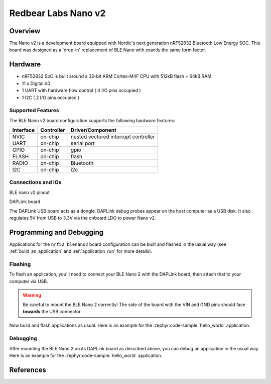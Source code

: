 .. _nrf52_blenano2:

Redbear Labs Nano v2
####################

Overview
********

The Nano v2 is a development board equipped with Nordic's next generation nRF52832 Bluetooth Low Energy SOC.
This board was designed as a 'drop-in' replacement of BLE Nano with exactly the same form factor.

Hardware
********
- nRF52832 SoC is built around a 32-bit ARM Cortex-M4F CPU with 512kB flash + 64kB RAM
- 11 x Digital I/0
- 1 UART with hardware flow control ( 4 I/O pins occupied )
- 1 I2C ( 2 I/O pins occupied )



Supported Features
==================
The BLE Nano v2 board configuration supports the following hardware features:

+-----------+------------+--------------------------------------+
| Interface | Controller |      Driver/Component                |
+===========+============+======================================+
| NVIC      | on-chip    | nested vectored interrupt controller |
+-----------+------------+--------------------------------------+
| UART      | on-chip    | serial port                          |
+-----------+------------+--------------------------------------+
| GPIO      | on-chip    | gpio                                 |
+-----------+------------+--------------------------------------+
| FLASH     | on-chip    | flash                                |
+-----------+------------+--------------------------------------+
| RADIO     | on-chip    | Bluetooth                            |
+-----------+------------+--------------------------------------+
| I2C       | on-chip    | i2c                                  |
+-----------+------------+--------------------------------------+

Connections and IOs
====================

BLE nano v2 pinout

.. image:: nrf52_blenano2.jpg
   :align: center
   :alt: NANO2

DAPLink board

.. image:: dap.jpg
   :align: center
   :alt: DAP

The DAPLink USB board acts as a dongle. DAPLink debug probes appear on the host computer as a USB disk.
It also regulates 5V from USB to 3.3V via the onboard LDO to power Nano v2.


Programming and Debugging
*************************

Applications for the ``nrf52_blenano2`` board configuration can be built and
flashed in the usual way (see :ref:`build_an_application` and
:ref:`application_run` for more details).

Flashing
========

To flash an application, you'll need to connect your BLE Nano 2 with the
DAPLink board, then attach that to your computer via USB.

.. warning::

   Be careful to mount the BLE Nano 2 correctly! The side of the board
   with the VIN and GND pins should face **towards** the USB
   connector.

Now build and flash applications as usual. Here is an example for the
:zephyr:code-sample:`hello_world` application.

.. zephyr-app-commands::
   :zephyr-app: samples/hello_world
   :board: nrf52_blenano2
   :goals: build flash

Debugging
=========

After mounting the BLE Nano 2 on its DAPLink board as described above,
you can debug an application in the usual way.  Here is an example for
the :zephyr:code-sample:`hello_world` application.

.. zephyr-app-commands::
   :zephyr-app: samples/hello_world
   :board: nrf52_blenano2
   :maybe-skip-config:
   :goals: debug

References
**********

.. target-notes::

.. _Kickstarter: https://www.kickstarter.com/projects/redbearinc/bluetooth-5-ready-ble-module-nano-2-and-blend-2
.. _Github: https://github.com/redbear/nRF5x
.. _RedBear Forum: discuss.redbear.cc
